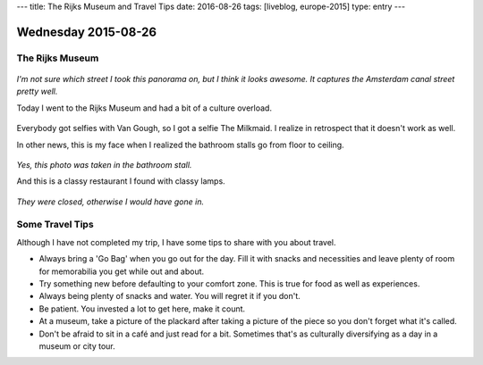 ---
title: The Rijks Museum and Travel Tips
date: 2016-08-26
tags: [liveblog, europe-2015]
type: entry
---

Wednesday 2015-08-26 
==================== 

The Rijks Museum 
---------------- 

.. figure:: http://i.imgur.com/Dn4BeWt.jpg
    :align: center
    :width: 100% 

*I'm not sure which street I took this panorama on, but I think it looks
awesome. It captures the Amsterdam canal street pretty well.*

Today I went to the Rijks Museum and had a bit of a culture overload. 

.. figure:: http://i.imgur.com/Ic9NAY1.jpg
    :align: center
    :width: 100% 

Everybody got selfies with Van Gough, so I got a selfie The Milkmaid.  I
realize in retrospect that it doesn't work as well. 

In other news, this is my face when I realized the bathroom stalls go from
floor to ceiling. 

.. figure:: http://i.imgur.com/EI3v0DS.jpg
    :align: center
    :width: 100% 

*Yes, this photo was taken in the bathroom stall.*

And this is a classy restaurant I found with classy lamps. 

.. figure:: http://i.imgur.com/Gqz2m7a.jpg
    :align: center
    :width: 100%

*They were closed, otherwise I would have gone in.*

Some Travel Tips 
---------------- 

Although I have not completed my trip, I have some tips to share 
with you about travel. 

* Always bring a 'Go Bag' when you go out for the day. Fill it with snacks and
  necessities and leave plenty of room for memorabilia you get while out and
  about. 
* Try something new before defaulting to your comfort zone. This is true for
  food as well as experiences. 
* Always being plenty of snacks and water. You will regret it if you don't. 
* Be patient. You invested a lot to get here, make it count. 
* At a museum, take a picture of the plackard after taking a picture of the
  piece so you don't forget what it's called. 
* Don't be afraid to sit in a café and just read for a bit. Sometimes that's as
  culturally diversifying as a day in a museum or city tour. 
